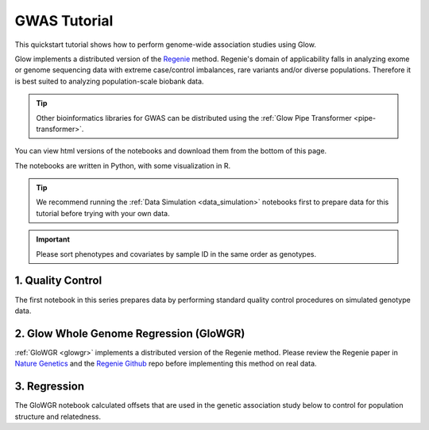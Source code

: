 GWAS Tutorial
=============

This quickstart tutorial shows how to perform genome-wide association studies using Glow. 

Glow implements a distributed version of the `Regenie <https://rgcgithub.github.io/regenie/>`_ method.
Regenie's domain of applicability falls in analyzing exome or genome sequencing data with extreme case/control imbalances, rare variants and/or diverse populations. 
Therefore it is best suited to analyzing population-scale biobank data.


.. tip::
   
   Other bioinformatics libraries for GWAS can be distributed using the :ref:`Glow Pipe Transformer <pipe-transformer>`.

You can view html versions of the notebooks and download them from the bottom of this page.

The notebooks are written in Python, with some visualization in R.


.. tip::
  
  We recommend running the :ref:`Data Simulation <data_simulation>` notebooks first to prepare data for this tutorial before trying with your own data.

.. important::

  Please sort phenotypes and covariates by sample ID in the same order as genotypes.

1. Quality Control
------------------

The first notebook in this series prepares data by performing standard quality control procedures on simulated genotype data.

2. Glow Whole Genome Regression (GloWGR)
----------------------------------------

:ref:`GloWGR <glowgr>` implements a distributed version of the Regenie method. 
Please review the Regenie paper in `Nature Genetics <https://doi.org/10.1038/s41588-021-00870-7>`_
and the `Regenie Github <https://github.com/rgcgithub/regenie>`_ repo before implementing this method on real data.

3. Regression
-------------

The GloWGR notebook calculated offsets that are used in the genetic association study below to control for population structure and relatedness.

.. notebook:: . tertiary/1_quality_control.html
  :title: Quality control

.. notebook:: . tertiary/2_quantitative_glowgr.html
  :title: Quantitative glow whole genome regression

.. notebook:: . tertiary/3_linear_gwas_glow.html
  :title: Linear regression

.. notebook:: . tertiary/4_binary_glowgr.html
  :title: Binary glow whole genome regression

.. notebook:: . tertiary/5_logistic_gwas_glow.html
  :title: Logistic regression



